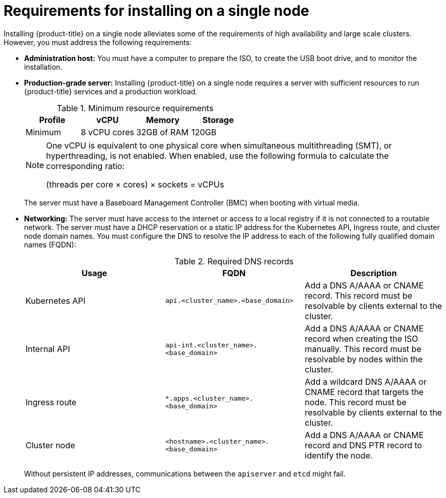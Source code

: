 // This is included in the following assemblies:
//
// installing_sno/install-sno-preparing-to-install-sno.adoc

[id="requirements-for-installing-on-a-single-node_{context}"]
= Requirements for installing on a single node

Installing {product-title} on a single node alleviates some of the requirements of high availability and large scale clusters. However, you must address the following requirements:

* *Administration host:* You must have a computer to prepare the ISO, to create the USB boot drive, and to monitor the installation.

* *Production-grade server:* Installing {product-title} on a single node requires a server with sufficient resources to run {product-title} services and a production workload.
+
.Minimum resource requirements
[options="header"]
|====
|Profile|vCPU|Memory|Storage
|Minimum|8 vCPU cores|32GB of RAM| 120GB
|====
+
[NOTE]
====
One vCPU is equivalent to one physical core when simultaneous multithreading (SMT), or hyperthreading, is not enabled. When enabled, use the following formula to calculate the corresponding ratio: 

(threads per core × cores) × sockets = vCPUs
====
+
The server must have a Baseboard Management Controller (BMC) when booting with virtual media.

* *Networking:* The server must have access to the internet or access to a local registry if it is not connected to a routable network. The server must have a DHCP reservation or a static IP address for the Kubernetes API, Ingress route, and cluster node domain names. You must configure the DNS to resolve the IP address to each of the following fully qualified domain names (FQDN):
+
.Required DNS records
[options="header"]
|====
|Usage|FQDN|Description
|Kubernetes API|`api.<cluster_name>.<base_domain>`| Add a DNS A/AAAA or CNAME record. This record must be resolvable by clients external to the cluster.
|Internal API|`api-int.<cluster_name>.<base_domain>`| Add a DNS A/AAAA or CNAME record when creating the ISO manually. This record must be resolvable by nodes within the cluster.
|Ingress route|`*.apps.<cluster_name>.<base_domain>`| Add a wildcard DNS A/AAAA or CNAME record that targets the node. This record must be resolvable by clients external to the cluster.
|Cluster node|`<hostname>.<cluster_name>.<base_domain>`| Add a DNS A/AAAA or CNAME record and DNS PTR record to identify the node.
|====
+
Without persistent IP addresses, communications between the `apiserver` and `etcd` might fail.
